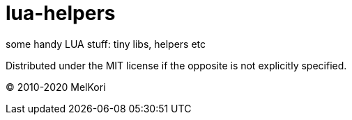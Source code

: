 = lua-helpers

some handy LUA stuff: tiny libs, helpers etc

Distributed under the MIT license if the opposite is not explicitly specified.

&copy; 2010-2020 MelKori
